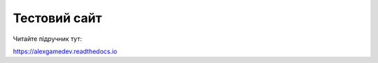 Тестовий сайт
=======================================

Читайте підручник тут:

https://alexgamedev.readthedocs.io
